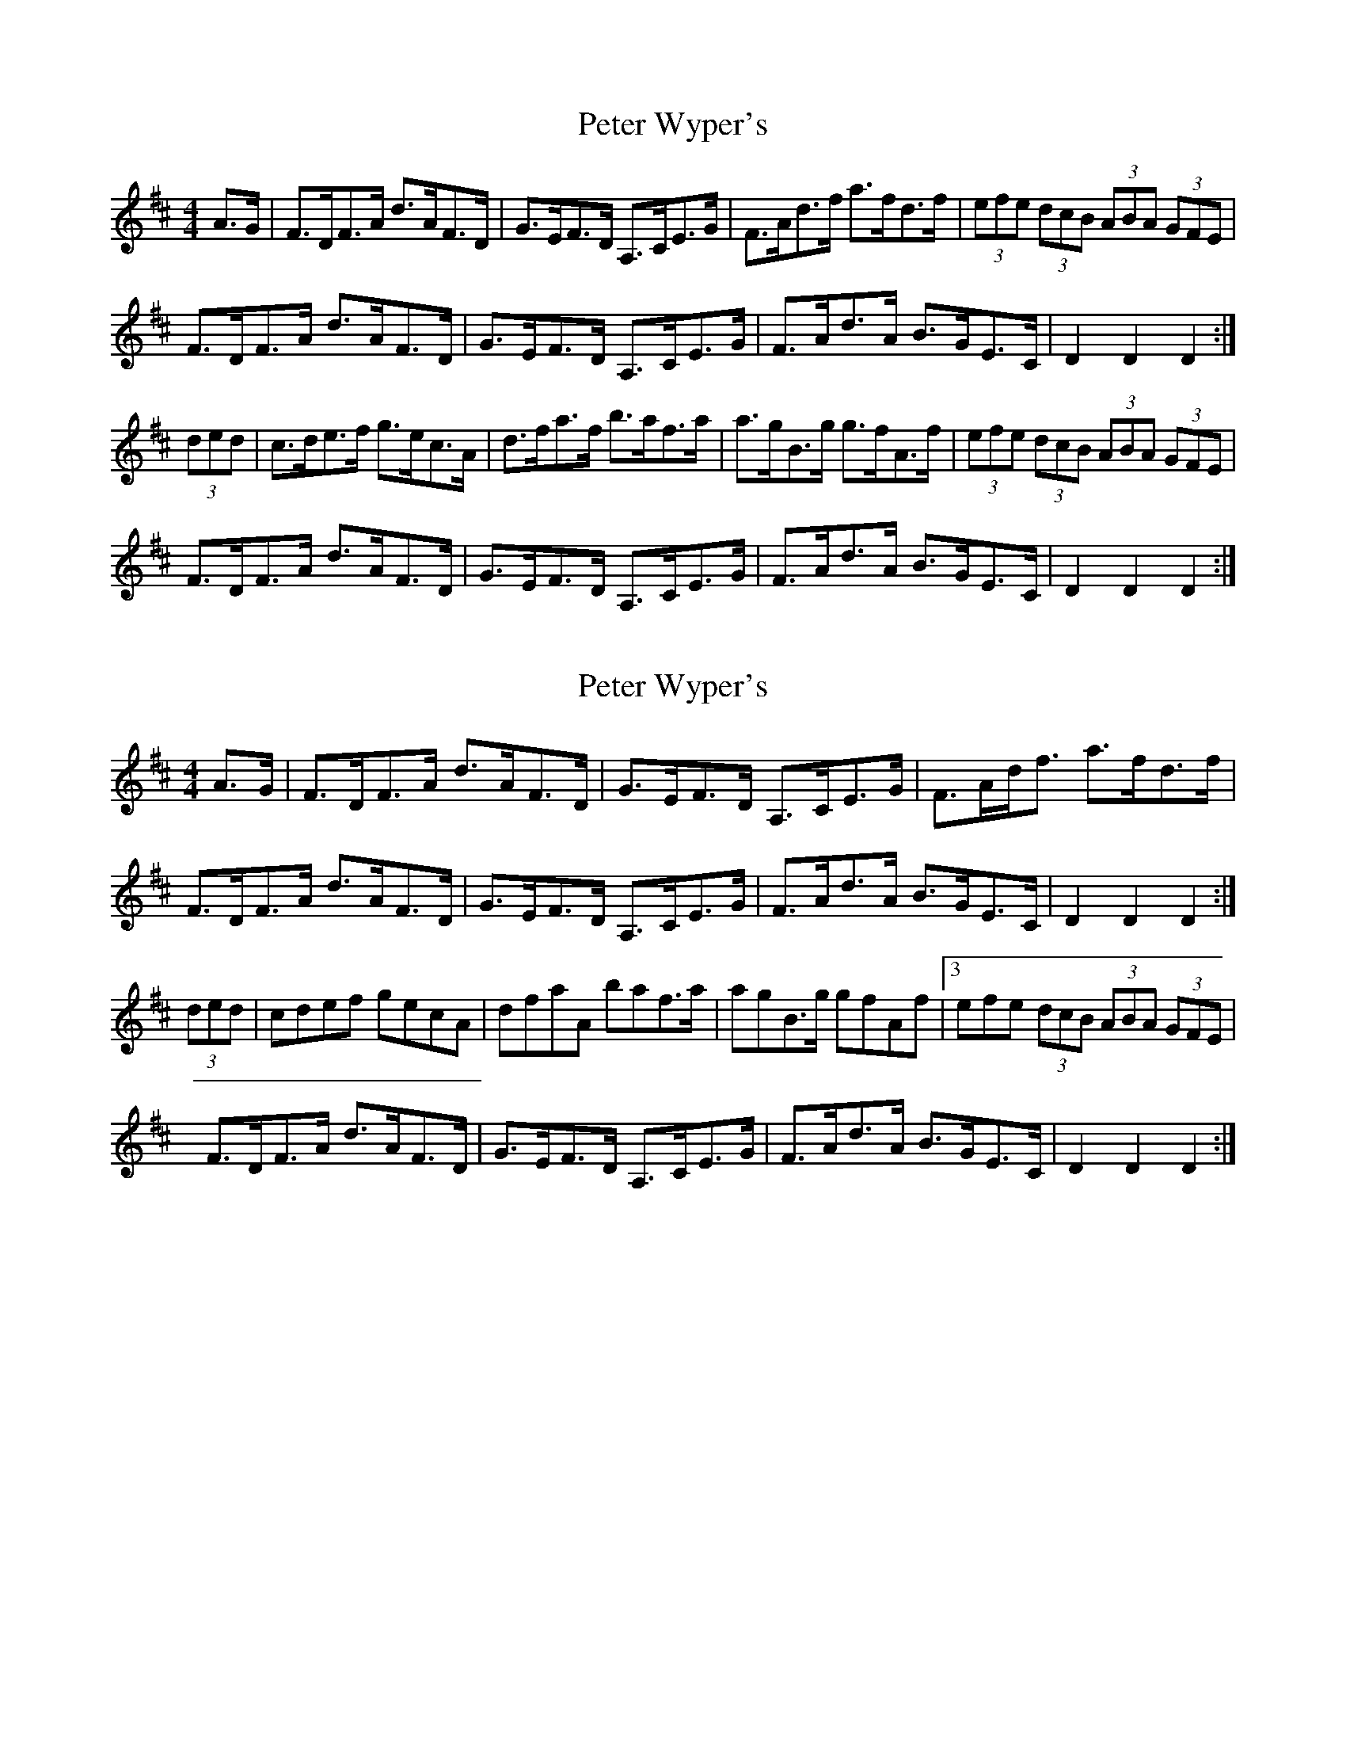 X: 1
T: Peter Wyper's
Z: Nigel Gatherer
S: https://thesession.org/tunes/5384#setting5384
R: hornpipe
M: 4/4
L: 1/8
K: Dmaj
A>G|F>DF>A d>AF>D|G>EF>D A,>CE>G|F>Ad>f a>fd>f|(3efe (3dcB (3ABA (3GFE|
F>DF>A d>AF>D|G>EF>D A,>CE>G|F>Ad>A B>GE>C|D2 D2 D2:|
(3ded|c>de>f g>ec>A|d>fa>f b>af>a|a>gB>g g>fA>f|(3efe (3dcB (3ABA (3GFE|
F>DF>A d>AF>D|G>EF>D A,>CE>G|F>Ad>A B>GE>C|D2 D2 D2:|
X: 2
T: Peter Wyper's
Z: Nigel Gatherer
S: https://thesession.org/tunes/5384#setting17562
R: hornpipe
M: 4/4
L: 1/8
K: Dmaj
A>G|F>DF>A d>AF>D|G>EF>D A,>CE>G|F>Ad<f a>fd>f|\F>DF>A d>AF>D|G>EF>D A,>CE>G|F>Ad>A B>GE>C|D2 D2 D2:|(3ded|cdef gecA|dfaA baf>a|agB>g gfAf|3efe (3dcB (3ABA (3GFE|F>DF>A d>AF>D|G>EF>D A,>CE>G|F>Ad>A B>GE>C|D2 D2 D2:|
X: 3
T: Peter Wyper's
Z: ceolachan
S: https://thesession.org/tunes/5384#setting17563
R: hornpipe
M: 4/4
L: 1/8
K: Dmaj
F>DA,>D F>Ad>A | G>FE>D C>EA>G | F>Ad>f g>fe>d | (3efe (3dcB (3ABA (3GFE |F>DA,>D F>Ad>A | G>FE>D C>EA>G | F>Ad>f e>AB>c | d2 f2 d2 :|c>de>f g>fg>e | d>ef>g a>fd>f | g>fe>g f>ed>f | (3efe (3dcB (3ABA (3GFE |F>DA,>F A>DF>A | G>FE>D C>EA>G | F>dA>F G>ge>c | d2 f2 d2 :|
X: 4
T: Peter Wyper's
Z: ceolachan
S: https://thesession.org/tunes/5384#setting17564
R: hornpipe
M: 4/4
L: 1/8
K: Dmaj
F>DA,>D F>Ad>F | (3GAG (3FED C>EA>G | F>Ad>f g>fe>^d | (3efe (3dcB (3ABA (3GG/F/E |(3FED A,>D F>A d2 | G>E (3FED C>E A2 | F>Ad>f e2 (3ABc | d>A GFE D2 :|c>de>f g2 (3gfe | d>ef>g a2 (3agf | (3gag e>g (3fgf (3def | (3efe (3dcB (3ABA (3GFE |F>A,D>F A>D (3FGA | G>B,E>D C2 (3BAG | F>dA>F G>g (3edc | d2 A2 D2 :|
X: 5
T: Peter Wyper's
Z: Will Harmon
S: https://thesession.org/tunes/5384#setting17565
R: hornpipe
M: 4/4
L: 1/8
K: Dmaj
AG|:FDA,D FAdA|GFED CEAG|FAdf gefd|e/f/e d/c/B A/B/A G/F/E|FDA,D FAdA|G/F/E F/E/D CEAG|FAdf eAce|1 d2 f2 d2 AG:|2 d2 f2 d2 ed||cdef gfge|defg agfa|gBdg fAdf|e/f/e d/c/B A/B/A G/F/E|FDA,D FAdA|G/F/E F/E/D CEAG|FAdf eAce|1 d2 f2 d2 ed:|2 d2 f2 d2 AG||
